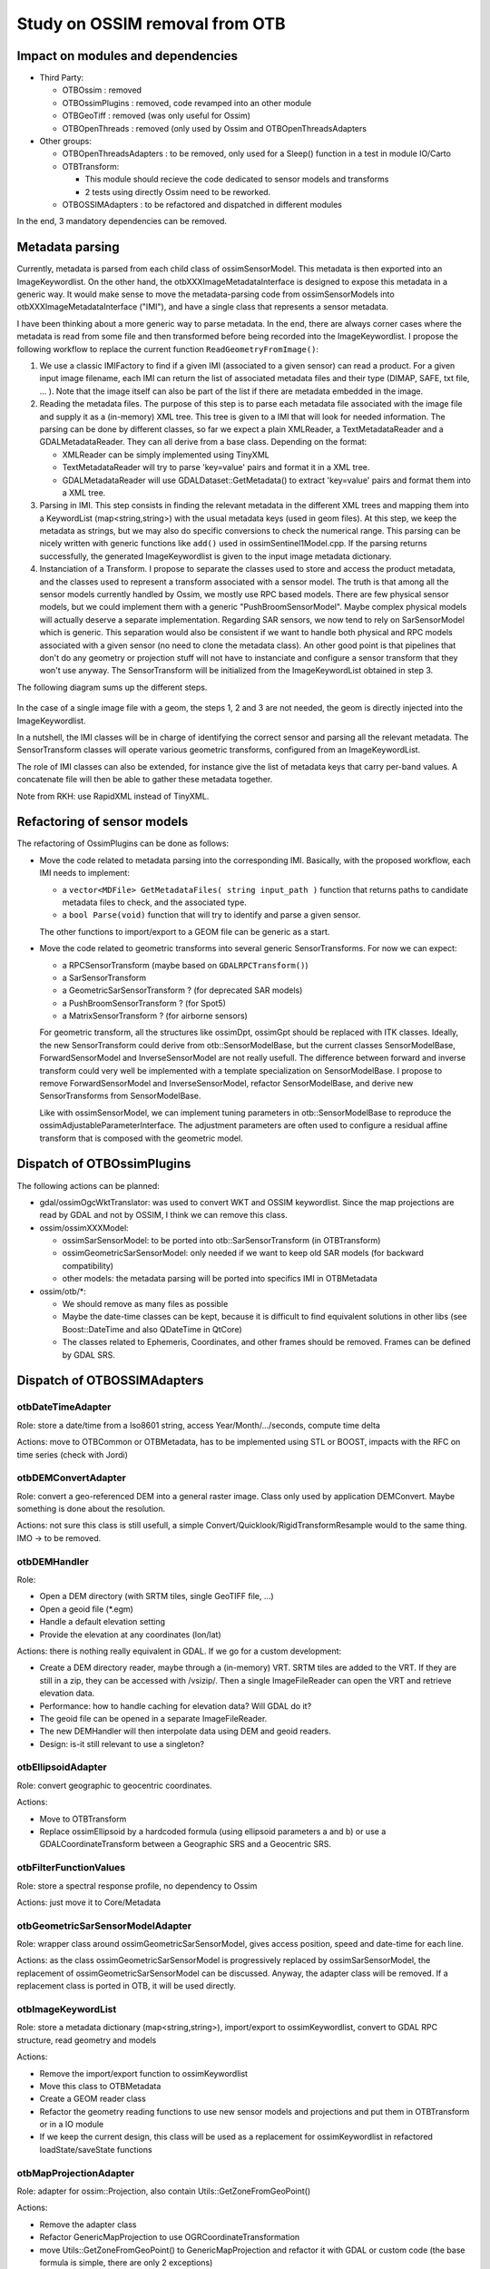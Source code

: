Study on OSSIM removal from OTB
=================================

Impact on modules and dependencies
----------------------------------

* Third Party:

  * OTBOssim : removed
  * OTBOssimPlugins : removed, code revamped into an other module
  * OTBGeoTiff : removed (was only useful for Ossim)
  * OTBOpenThreads : removed (only used by Ossim and OTBOpenThreadsAdapters

* Other groups:

  * OTBOpenThreadsAdapters : to be removed, only used for a Sleep()
    function in a test in module IO/Carto
  * OTBTransform:

    * This module should recieve the code dedicated to sensor models and transforms
    * 2 tests using directly Ossim need to be reworked.

  * OTBOSSIMAdapters : to be refactored and dispatched in different modules

In the end, 3 mandatory dependencies can be removed.

Metadata parsing
----------------

Currently, metadata is parsed from each child class of ossimSensorModel. This metadata
is then exported into an ImageKeywordlist. On the other hand, the otbXXXImageMetadataInterface
is designed to expose this metadata in a generic way. It would make sense to move the
metadata-parsing code from ossimSensorModels into otbXXXImageMetadataInterface ("IMI"), and have 
a single class that represents a sensor metadata.

I have been thinking about a more generic way to parse metadata. In the end, there are
always corner cases where the metadata is read from some file and then transformed before
being recorded into the ImageKeywordlist. I propose the following workflow to replace the
current function ``ReadGeometryFromImage()``:

1. We use a classic IMIFactory to find if a given IMI (associated to a given sensor) can read
   a product. For a given input image filename, each IMI can return the list of associated
   metadata files and their type (DIMAP, SAFE, txt file, ... ). Note that the image itself can
   also be part of the list if there are metadata embedded in the image.

2. Reading the metadata files. The purpose of this step is to parse each metadata file associated
   with the image file and supply it as a (in-memory) XML tree. This tree is given to a IMI that
   will look for needed information. The parsing can be done by different classes, so far we expect
   a plain XMLReader, a TextMetadataReader and a GDALMetadataReader. They can all derive from a 
   base class. Depending on the format:

   * XMLReader can be simply implemented using TinyXML
   * TextMetadataReader will try to parse 'key=value' pairs and format it in a XML tree.
   * GDALMetadataReader will use GDALDataset::GetMetadata() to extract 'key=value' pairs
     and format them into a XML tree. 

3. Parsing in IMI. This step consists in finding the relevant metadata in the different XML trees
   and mapping them into a KeywordList (map<string,string>) with the usual metadata keys (used 
   in geom files). At this step, we keep the metadata as strings, but we may also do specific
   conversions to check the numerical range. This parsing can be nicely written with generic 
   functions like ``add()`` used in ossimSentinel1Model.cpp. If the parsing returns successfully,
   the generated ImageKeywordlist is given to the input image metadata dictionary.

4. Instanciation of a Transform. I propose to separate the classes used to store and access 
   the product metadata, and the classes used to represent a transform associated with a sensor
   model. The truth is that among all the sensor models currently handled by Ossim, we mostly
   use RPC based models. There are few physical sensor models, but we could implement them with
   a generic "PushBroomSensorModel". Maybe complex physical models will actually deserve a separate
   implementation. Regarding SAR sensors, we now tend to rely on SarSensorModel which is generic.
   This separation would also be consistent if we want to handle both physical and RPC models associated
   with a given sensor (no need to clone the metadata class). An other good point is that pipelines
   that don't do any geometry or projection stuff will not have to instanciate and configure a sensor
   transform that they won't use anyway. The SensorTransform will be initialized
   from the ImageKeywordList obtained in step 3.

The following diagram sums up the different steps.

  .. image:: workflow_metadata.png

In the case of a single image file with a geom, the steps 1, 2 and 3 are not needed, the geom is
directly injected into the ImageKeywordlist.

In a nutshell, the IMI classes will be in charge of identifying the correct sensor and parsing all the
relevant metadata. The SensorTransform classes will operate various geometric transforms, configured
from an ImageKeywordList.

The role of IMI classes can also be extended, for instance give the list of metadata keys that carry
per-band values. A concatenate file will then be able to gather these metadata together.

Note from RKH: use RapidXML instead of TinyXML.

Refactoring of sensor models
----------------------------

The refactoring of OssimPlugins can be done as follows:

* Move the code related to metadata parsing into the corresponding IMI. Basically, with the
  proposed workflow, each IMI needs to implement:

  * a ``vector<MDFile> GetMetadataFiles( string input_path )`` function that returns paths to 
    candidate metadata files to check, and the associated type.
  * a ``bool Parse(void)`` function that will try to identify and parse a given sensor.
  
  The other functions to import/export to a GEOM file can be generic as a start. 

* Move the code related to geometric transforms into several generic SensorTransforms. For now we can
  expect:

  * a RPCSensorTransform (maybe based on ``GDALRPCTransform()``)
  * a SarSensorTransform
  * a GeometricSarSensorTransform ? (for deprecated SAR models)
  * a PushBroomSensorTransform ? (for Spot5)
  * a MatrixSensorTransform ? (for airborne sensors)

  For geometric transform, all the structures like ossimDpt, ossimGpt should be replaced with ITK classes.
  Ideally, the new SensorTransform could derive from otb::SensorModelBase, but the current classes
  SensorModelBase, ForwardSensorModel and InverseSensorModel are not really usefull. The difference between
  forward and inverse transform could very well be implemented with a template specialization on
  SensorModelBase. I propose to remove ForwardSensorModel and InverseSensorModel, refactor SensorModelBase, 
  and derive new SensorTransforms from SensorModelBase.
  
  Like with ossimSensorModel, we can implement tuning parameters in otb::SensorModelBase to reproduce
  the ossimAdjustableParameterInterface. The adjustment parameters are often used to configure a
  residual affine transform that is composed with the geometric model. 

Dispatch of OTBOssimPlugins
---------------------------

The following actions can be planned:

* gdal/ossimOgcWktTranslator: was used to convert WKT and OSSIM keywordlist. Since the map projections
  are read by GDAL and not by OSSIM, I think we can remove this class.
* ossim/ossimXXXModel:

  * ossimSarSensorModel: to be ported into otb::SarSensorTransform (in OTBTransform)
  * ossimGeometricSarSensorModel: only needed if we want to keep old SAR models (for backward 
    compatibility)
  * other models: the metadata parsing will be ported into specifics IMI in OTBMetadata

* ossim/otb/\*:

  * We should remove as many files as possible
  * Maybe the date-time classes can be kept, because it is difficult to find equivalent solutions
    in other libs (see Boost::DateTime and also QDateTime in QtCore)
  * The classes related to Ephemeris, Coordinates, and other frames should be removed. Frames can
    be defined by GDAL SRS.

Dispatch of OTBOSSIMAdapters
----------------------------

otbDateTimeAdapter
~~~~~~~~~~~~~~~~~~

Role: store a date/time from a Iso8601 string, access Year/Month/.../seconds, compute time delta

Actions: move to OTBCommon or OTBMetadata, has to be implemented using STL or BOOST, impacts with
the  RFC on time series (check with Jordi)

otbDEMConvertAdapter
~~~~~~~~~~~~~~~~~~~~

Role: convert a geo-referenced DEM into a general raster image. Class only used by application
DEMConvert. Maybe something is done about the resolution.

Actions: not sure this class is still usefull, a simple Convert/Quicklook/RigidTransformResample
would to the same thing. IMO -> to be removed.

otbDEMHandler
~~~~~~~~~~~~~

Role:

* Open a DEM directory (with SRTM tiles, single GeoTIFF file, ...)
* Open a geoid file (\*.egm)
* Handle a default elevation setting
* Provide the elevation at any coordinates (lon/lat)

Actions: there is nothing really equivalent in GDAL. If we go for a custom development:

* Create a DEM directory reader, maybe through a (in-memory) VRT. SRTM tiles are added to 
  the VRT. If they are still in a zip, they can be accessed with /vsizip/. Then a single 
  ImageFileReader can open the VRT and retrieve elevation data.
* Performance: how to handle caching for elevation data? Will GDAL do it?
* The geoid file can be opened in a separate ImageFileReader. 
* The new DEMHandler will then interpolate data using DEM and geoid readers.
* Design: is-it still relevant to use a singleton?

otbEllipsoidAdapter
~~~~~~~~~~~~~~~~~~~

Role: convert geographic to geocentric coordinates.

Actions:

* Move to OTBTransform
* Replace ossimEllipsoid by a hardcoded formula (using ellipsoid parameters a and b) or use a
  GDALCoordinateTransform between a Geographic SRS and a Geocentric SRS.

otbFilterFunctionValues
~~~~~~~~~~~~~~~~~~~~~~~

Role: store a spectral response profile, no dependency to Ossim

Actions: just move it to Core/Metadata

otbGeometricSarSensorModelAdapter
~~~~~~~~~~~~~~~~~~~~~~~~~~~~~~~~~

Role: wrapper class around ossimGeometricSarSensorModel, gives access position, speed and
date-time for each line.

Actions: as the class ossimGeometricSarSensorModel is progressively replaced by
ossimSarSensorModel, the replacement of ossimGeometricSarSensorModel can be discussed.
Anyway, the adapter class will be removed. If a replacement class is ported in OTB, it
will be used directly. 

otbImageKeywordList
~~~~~~~~~~~~~~~~~~~

Role: store a metadata dictionary (map<string,string>), import/export to ossimKeywordlist,
convert to GDAL RPC structure, read geometry and models

Actions:

* Remove the import/export function to ossimKeywordlist
* Move this class to OTBMetadata
* Create a GEOM reader class
* Refactor the geometry reading functions to use new sensor models and projections
  and put them in OTBTransform or in a IO module
* If we keep the current design, this class will be used as a replacement
  for ossimKeywordlist in refactored loadState/saveState functions

otbMapProjectionAdapter
~~~~~~~~~~~~~~~~~~~~~~~

Role: adapter for ossim::Projection, also contain Utils::GetZoneFromGeoPoint()

Actions:

* Remove the adapter class
* Refactor GenericMapProjection to use OGRCoordinateTransformation
* move Utils::GetZoneFromGeoPoint() to GenericMapProjection and refactor it with GDAL
  or custom code (the base formula is simple, there are only 2 exceptions)

otbMetadataKey
~~~~~~~~~~~~~~

Role: just a definition of the MetadataDictionary fields

Actions: No real adaptation to do, can be moved to OTBMetadata

otbPlatformPositionAdapter
~~~~~~~~~~~~~~~~~~~~~~~~~~

Role:

* another wrapper class around ossimGeometricSarSensorModel (see otbGeometricSarSensorModelAdapter)
* provides a time to line conversion
* Currently not used in OTB

Actions:

* adapter class to be removed
* make sure the replacement class has a function to convert time into line.

otbRPCSolverAdapter
~~~~~~~~~~~~~~~~~~~

Role: solve a RPC modelling using a set of GCPs

Actions:

* move the class to OTBTransform
* find a solver in GDAL, ITK or in VCL (least square, Levenberg Marquardt, ...)
* the RPC transform can be supplied by GDALRPCTransform (see alg/gdal_rpc.cpp)
* GDAL can already fit a polynomial transform using a set of GCP (GDALCreateGCPTransform)
  , least square used, could be useful for initialization

otbSarSensorModelAdapter
~~~~~~~~~~~~~~~~~~~~~~~~

Role: wrapper around ossimSarSensorModel, provides deburst processing functions

Actions: to be removed, replaced by the refactoring of ossimSarSensorModel

otbSensorModelAdapter
~~~~~~~~~~~~~~~~~~~~~

Role: wrapper class for ossimProjection (and all sensor models), provides forward
and inverse transform, refinement using GCP, uses the DEMHandler.

Actions:

* to be replaced by the base class of the refactored sensor models.
* for the model refinement, the same adjustment parameters as Ossim can be implemented
  in the new projection base class. It should not be related to RPC.
